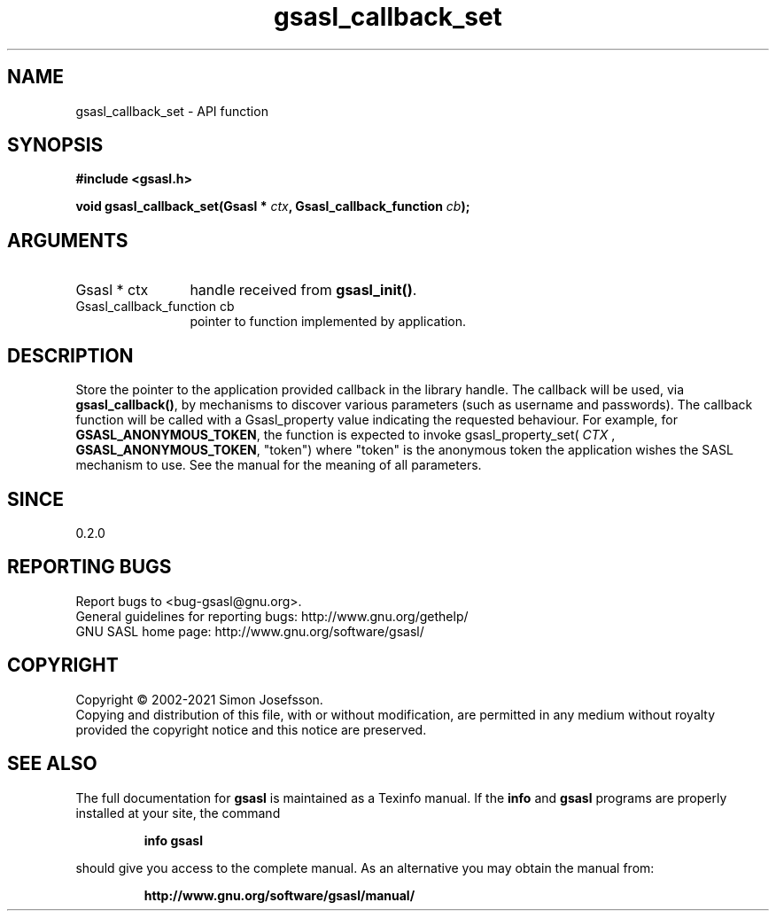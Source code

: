 .\" DO NOT MODIFY THIS FILE!  It was generated by gdoc.
.TH "gsasl_callback_set" 3 "1.10.0" "gsasl" "gsasl"
.SH NAME
gsasl_callback_set \- API function
.SH SYNOPSIS
.B #include <gsasl.h>
.sp
.BI "void gsasl_callback_set(Gsasl * " ctx ", Gsasl_callback_function " cb ");"
.SH ARGUMENTS
.IP "Gsasl * ctx" 12
handle received from \fBgsasl_init()\fP.
.IP "Gsasl_callback_function cb" 12
pointer to function implemented by application.
.SH "DESCRIPTION"
Store the pointer to the application provided callback in the
library handle.  The callback will be used, via \fBgsasl_callback()\fP,
by mechanisms to discover various parameters (such as username and
passwords).  The callback function will be called with a
Gsasl_property value indicating the requested behaviour.  For
example, for \fBGSASL_ANONYMOUS_TOKEN\fP, the function is expected to
invoke gsasl_property_set( \fICTX\fP , \fBGSASL_ANONYMOUS_TOKEN\fP, "token")
where "token" is the anonymous token the application wishes the
SASL mechanism to use.  See the manual for the meaning of all
parameters.
.SH "SINCE"
0.2.0
.SH "REPORTING BUGS"
Report bugs to <bug-gsasl@gnu.org>.
.br
General guidelines for reporting bugs: http://www.gnu.org/gethelp/
.br
GNU SASL home page: http://www.gnu.org/software/gsasl/

.SH COPYRIGHT
Copyright \(co 2002-2021 Simon Josefsson.
.br
Copying and distribution of this file, with or without modification,
are permitted in any medium without royalty provided the copyright
notice and this notice are preserved.
.SH "SEE ALSO"
The full documentation for
.B gsasl
is maintained as a Texinfo manual.  If the
.B info
and
.B gsasl
programs are properly installed at your site, the command
.IP
.B info gsasl
.PP
should give you access to the complete manual.
As an alternative you may obtain the manual from:
.IP
.B http://www.gnu.org/software/gsasl/manual/
.PP

